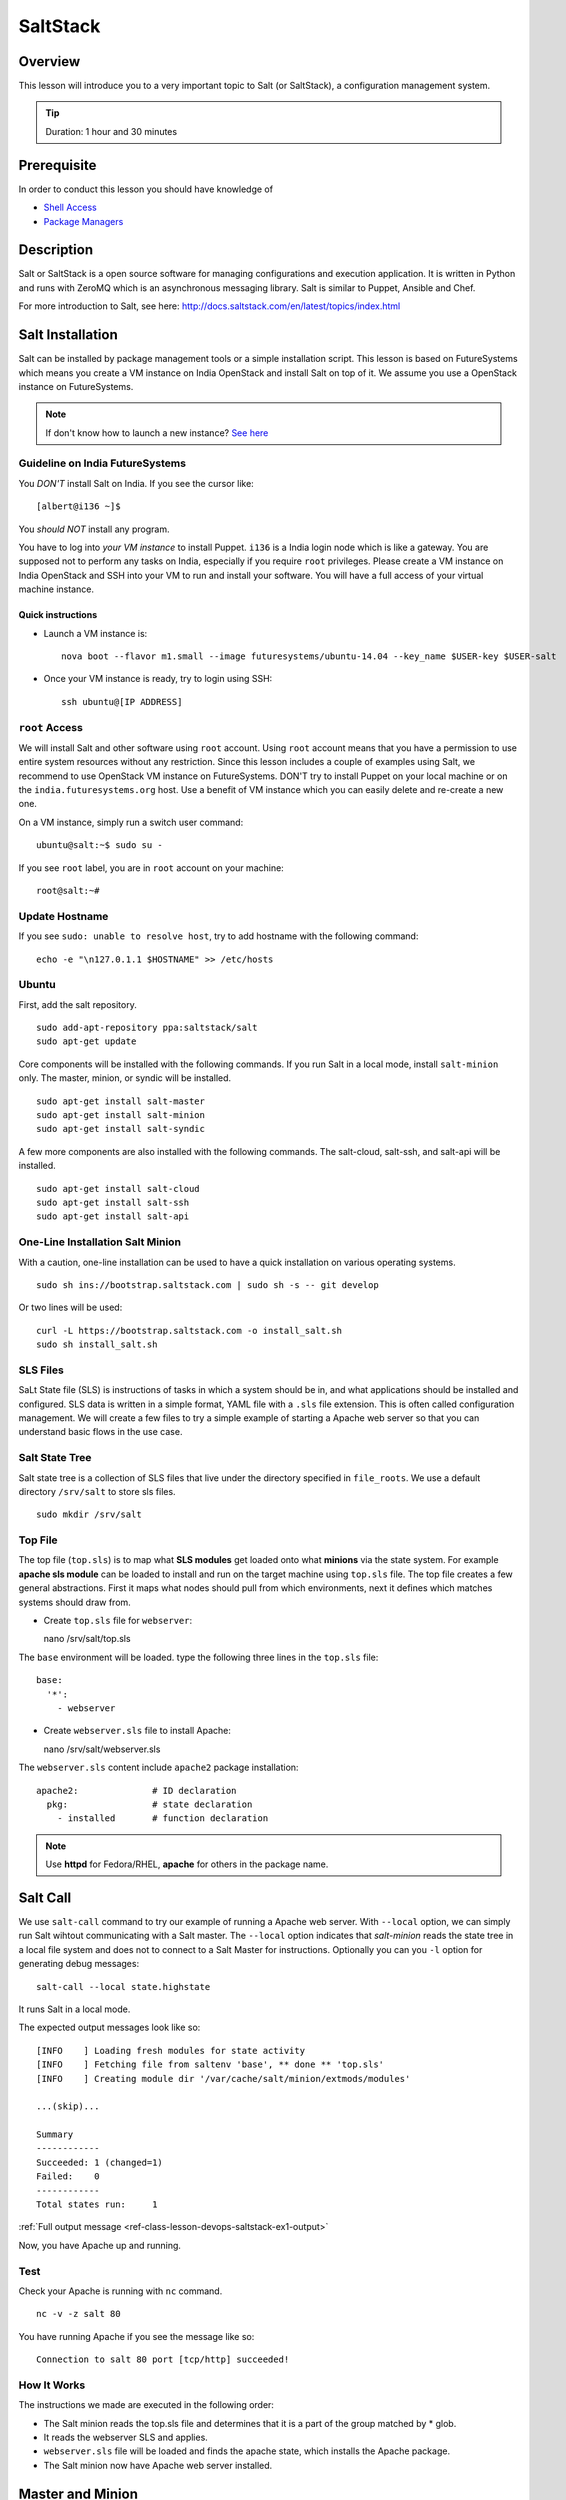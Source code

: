 .. _ref-class-lesson-devops-exercises:

SaltStack
======================================================================

Overview
----------------------------------------------------------------------

This lesson will introduce you to a very important topic to Salt (or
SaltStack), a configuration management system.

.. tip:: Duration: 1 hour and 30 minutes

Prerequisite
----------------------------------------------------------------------

In order to conduct this lesson you should have knowledge of

* `Shell Access <../shell-access.html>`_
* `Package Managers <../linux/packagemanagement.html>`_

Description
----------------------------------------------------------------------

Salt or SaltStack is a open source software for managing configurations and
execution application. It is written in Python and runs with ZeroMQ which is an
asynchronous messaging library. Salt is similar to Puppet, Ansible and Chef.

For more introduction to Salt, see here:
http://docs.saltstack.com/en/latest/topics/index.html

Salt Installation
-------------------------------------------------------------------------------

Salt can be installed by package management tools or a simple installation
script. This lesson is based on FutureSystems which means you create a VM
instance on India OpenStack and install Salt on top of it. We assume you use a
OpenStack instance on FutureSystems.

.. note:: If don't know how to launch a new instance? `See here
    <../iaas/openstack.html#launching-a-new-instance>`_

Guideline on India FutureSystems
^^^^^^^^^^^^^^^^^^^^^^^^^^^^^^^^^^^^^^^^^^^^^^^^^^^^^^^^^^^^^^^^^^^^^^^^^^^^^^^

You *DON'T* install Salt on India. If you see the cursor like:

::

  [albert@i136 ~]$

You *should NOT* install any program.

You have to log into *your VM instance* to install Puppet. ``i136`` is a India
login node which is like a gateway.  You are supposed not to perform any tasks
on India, especially if you require ``root`` privileges. Please create a VM
instance on India OpenStack and SSH into your VM to run and install your
software. You will have a full access of your virtual machine instance.

Quick instructions
"""""""""""""""""""""""""""""""""""""""""""""""""""""""""""""""""""""""""""""""

* Launch a VM instance is::

    nova boot --flavor m1.small --image futuresystems/ubuntu-14.04 --key_name $USER-key $USER-salt

* Once your VM instance is ready, try to login using SSH::

    ssh ubuntu@[IP ADDRESS]

``root`` Access
^^^^^^^^^^^^^^^^^^^^^^^^^^^^^^^^^^^^^^^^^^^^^^^^^^^^^^^^^^^^^^^^^^^^^^^^^^^^^^^

We will install Salt and other software using ``root`` account. Using ``root``
account means that you have a permission to use entire system resources without
any restriction. Since this lesson includes a couple of examples using Salt, we
recommend to use OpenStack VM instance on FutureSystems. DON'T try to
install Puppet on your local machine or on the ``india.futuresystems.org`` host.
Use a benefit of VM instance which you can easily delete and re-create a new
one.

On a VM instance, simply run a switch user command::

  ubuntu@salt:~$ sudo su -

If you see ``root`` label, you are in ``root`` account on your machine::

  root@salt:~#


Update Hostname
^^^^^^^^^^^^^^^^^^^^^^^^^^^^^^^^^^^^^^^^^^^^^^^^^^^^^^^^^^^^^^^^^^^^^^^^^^^^^^^

If you see ``sudo: unable to resolve host``, try to add hostname with the
following command::

  echo -e "\n127.0.1.1 $HOSTNAME" >> /etc/hosts


Ubuntu
^^^^^^^^^^^^^^^^^^^^^^^^^^^^^^^^^^^^^^^^^^^^^^^^^^^^^^^^^^^^^^^^^^^^^^^^^^^^^^^

First, add the salt repository.

::

  sudo add-apt-repository ppa:saltstack/salt
  sudo apt-get update

Core components will be installed with the following commands. If you run Salt
in a local mode, install ``salt-minion`` only.  The master, minion, or syndic
will be installed.

::

  sudo apt-get install salt-master
  sudo apt-get install salt-minion
  sudo apt-get install salt-syndic

A few more components are also installed with the following commands.  The
salt-cloud, salt-ssh, and salt-api will be installed.

::

  sudo apt-get install salt-cloud
  sudo apt-get install salt-ssh
  sudo apt-get install salt-api

One-Line Installation Salt Minion
^^^^^^^^^^^^^^^^^^^^^^^^^^^^^^^^^^^^^^^^^^^^^^^^^^^^^^^^^^^^^^^^^^^^^^^^^^^^^^^

With a caution, one-line installation can be used to have a quick installation
on various operating systems.

::

  sudo sh ins://bootstrap.saltstack.com | sudo sh -s -- git develop

Or two lines will be used::

  curl -L https://bootstrap.saltstack.com -o install_salt.sh
  sudo sh install_salt.sh

SLS Files
^^^^^^^^^^^^^^^^^^^^^^^^^^^^^^^^^^^^^^^^^^^^^^^^^^^^^^^^^^^^^^^^^^^^^^^^^^^^^^^

SaLt State file (SLS) is instructions of tasks in which a system should be in,
and what applications should be installed and configured. SLS data is written
in a simple format, YAML file with a ``.sls`` file extension. This is often
called configuration management. We will create a few files to try a simple
example of starting a Apache web server so that you can understand basic flows
in the use case.

Salt State Tree
^^^^^^^^^^^^^^^^^^^^^^^^^^^^^^^^^^^^^^^^^^^^^^^^^^^^^^^^^^^^^^^^^^^^^^^^^^^^^^^

Salt state tree is a collection of SLS files that live under the directory
specified in ``file_roots``. We use a default directory ``/srv/salt`` to store
sls files.

::

  sudo mkdir /srv/salt

Top File
^^^^^^^^^^^^^^^^^^^^^^^^^^^^^^^^^^^^^^^^^^^^^^^^^^^^^^^^^^^^^^^^^^^^^^^^^^^^^^^

The top file (``top.sls``) is to map what **SLS modules** get loaded onto what
**minions** via the state system. For example **apache sls module** can be
loaded to install and run on the target machine using ``top.sls`` file.  The
top file creates a few general abstractions. First it maps what nodes should
pull from which environments, next it defines which matches systems should draw
from.

* Create ``top.sls`` file for ``webserver``::

  nano /srv/salt/top.sls

The ``base`` environment will be loaded. type the following three lines in the
``top.sls`` file::

 base:
   '*':
     - webserver

* Create ``webserver.sls`` file to install Apache::

  nano /srv/salt/webserver.sls

The ``webserver.sls`` content include ``apache2`` package installation::

  apache2:              # ID declaration
    pkg:                # state declaration
      - installed       # function declaration

.. note::  Use **httpd** for Fedora/RHEL, **apache** for others in the package
           name.

Salt Call
-------------------------------------------------------------------------------

We use ``salt-call`` command to try our example of running a Apache web server.
With ``--local`` option, we can simply run Salt wihtout communicating with a
Salt master. The ``--local`` option indicates that *salt-minion* reads the
state tree in a local file system and does not to connect to a Salt Master for
instructions. Optionally you can you ``-l`` option for generating debug
messages:

::
 
 salt-call --local state.highstate

It runs Salt in a local mode.

The expected output messages look like so::

        [INFO    ] Loading fresh modules for state activity
        [INFO    ] Fetching file from saltenv 'base', ** done ** 'top.sls'
        [INFO    ] Creating module dir '/var/cache/salt/minion/extmods/modules'

        ...(skip)...

        Summary
        ------------
        Succeeded: 1 (changed=1)
        Failed:    0
        ------------
        Total states run:     1


:ref:`Full output message <ref-class-lesson-devops-saltstack-ex1-output>`

Now, you have Apache up and running.

Test
^^^^^^^^^^^^^^^^^^^^^^^^^^^^^^^^^^^^^^^^^^^^^^^^^^^^^^^^^^^^^^^^^^^^^^^^^^^^^^^

Check your Apache is running with ``nc`` command.

::

  nc -v -z salt 80

You have running Apache if you see the message like so::

  Connection to salt 80 port [tcp/http] succeeded!

How It Works
^^^^^^^^^^^^^^^^^^^^^^^^^^^^^^^^^^^^^^^^^^^^^^^^^^^^^^^^^^^^^^^^^^^^^^^^^^^^^^^

The instructions we made are executed in the following order:

* The Salt minion reads the top.sls file and determines that it is a part of
  the group matched by * glob.

* It reads the webserver SLS and applies.

* ``webserver.sls`` file will be loaded and finds the apache state, which
  installs the Apache package.

* The Salt minion now have Apache web server installed.

Master and Minion
-------------------------------------------------------------------------------

In the previous example, we tested Salt Minion in a local mode without a master.
Salt uses a client-server model to propagate configurations, so we will have an
another example of Salt to run a master and a minion in a same machine. You can
apply this master-minion example to your systems if you have multiple machines
to manage.

Installation
^^^^^^^^^^^^^^^^^^^^^^^^^^^^^^^^^^^^^^^^^^^^^^^^^^^^^^^^^^^^^^^^^^^^^^^^^^^^^^^

We already installed a Salt master and a minion in the earlier section, but
here is a reminder of the installation.

::

        sudo apt-get install python-software-properties
        sudo add-apt-repository ppa:saltstack/salt
        sudo apt-get update
        sudo apt-get install salt-master
        sudo apt-get install salt-minion
        service salt-master start
        service salt-minion start

If you don't have ``salt-key`` or ``salt-master`` command, you need to run
these commands.

List of Registered Minions
^^^^^^^^^^^^^^^^^^^^^^^^^^^^^^^^^^^^^^^^^^^^^^^^^^^^^^^^^^^^^^^^^^^^^^^^^^^^^^^

The following command Lists all public keys registered on the master. Salt uses
key-based authentication so the registered keys are important to communicate
each other.

::

  salt-key -L

Our test machine (hostname: salt) may generate outputs like so::

        Accepted Keys:
        Unaccepted Keys:
        salt
        Rejected Keys:

The ``Unaccepted Keys`` means that there is no registered keys for the hosts,
in this example, the ``salt`` host is not registered.  What we need to do is
simply registering the host with the following command::

  salt-key -a '$HOSTNAME'

Use a different hostname if you have other name.

Once you registered your host, list public keys again to confirm that it's
registered. The output looks like this::

 root@salt:~# salt-key -L
 Accepted Keys:
 salt
 Unaccepted Keys:
 Rejected Keys:

Nginx Installation and Start
^^^^^^^^^^^^^^^^^^^^^^^^^^^^^^^^^^^^^^^^^^^^^^^^^^^^^^^^^^^^^^^^^^^^^^^^^^^^^^^

Before we install and start Nginx web server, we may need to stop a Apache web
server first which uses HTTP (80) port.

::

   service apache2 stop

The following commands install ``nginx`` web server and starts its service.

::

  salt '*' pkg.install nginx

The output looks like so::

  salt:
      ----------
      nginx:
           ----------
           new:
               1.4.6-1ubuntu3.2
           old:
               1

The following command starts a ``nginx`` web server.

::

  salt '*' service.start nginx

The output looks like so::

  salt:
      True

* '*': all hosts
  The ‘*’ refers to all minions whose key is accepted. In this example,
  ``salt`` in only minion targeted to install ``nginx``.  The particular
  hostname can be speicified, e.g. ``salt 'salt' ...``.

* pkg.install: Install a package, ``refresh=True`` option can be added to
  update the dpkg database.

.. tip:: Other Software Installation.

        You may notice that software installation can be done with a name of
        the software.  For example, If you like to install ``Mongo DB``, you
        can run ``salt '*' pkg.install mongodb``. Other software are similar,
        you need to specify an exact name of the software.

Other Commands
-------------------------------------------------------------------------------

In the previous example, we saw Salt can install and start a service but we
didn't try other commands.  Salt has many other commands to control remote
systems in parallel. Let's review a few commands.

Ping
^^^^^^^^^^^^^^^^^^^^^^^^^^^^^^^^^^^^^^^^^^^^^^^^^^^^^^^^^^^^^^^^^^^^^^^^^^^^^^^

To check remote machines are alive, we can use ``ping``.

::

  root@salt:~# salt '*' test.ping
  salt:
      True

System Command
^^^^^^^^^^^^^^^^^^^^^^^^^^^^^^^^^^^^^^^^^^^^^^^^^^^^^^^^^^^^^^^^^^^^^^^^^^^^^^^

If you have a system command to execute remotely, you can use ``cmd.run``
sub-command. Our test result looks like so:

:: 

  root@salt:~# salt '*' cmd.run 'ifconfig'
  salt:
  
    eth0      Link encap:Ethernet  HWaddr fa:16:3e:6d:a1:40
              inet addr:10.23.0.1  Bcast:10.23.3.255  Mask:255.255.252.0
              inet6 addr: fe80::f816:3eff:fe6d:a140/64 Scope:Link
              UP BROADCAST RUNNING MULTICAST  MTU:1400  Metric:1
              RX packets:95868 errors:0 dropped:0 overruns:0 frame:0
              TX packets:64074 errors:0 dropped:0 overruns:0 carrier:0
              collisions:0 txqueuelen:1000
              RX bytes:83533414 (83.5 MB)  TX bytes:7411580 (7.4 MB)

    lo        Link encap:Local Loopback
              inet addr:127.0.0.1  Mask:255.0.0.0
              inet6 addr: ::1/128 Scope:Host
              UP LOOPBACK RUNNING  MTU:65536  Metric:1
              RX packets:4798 errors:0 dropped:0 overruns:0 frame:0
              TX packets:4798 errors:0 dropped:0 overruns:0 carrier:0
              collisions:0 txqueuelen:0
              RX bytes:1541859 (1.5 MB)  TX bytes:1541859 (1.5 MB)

sys.doc
^^^^^^^^^^^^^^^^^^^^^^^^^^^^^^^^^^^^^^^^^^^^^^^^^^^^^^^^^^^^^^^^^^^^^^^^^^^^^^^

It returns all possible sub commands.

::
   salt '*' sys.doc

.. tip:: If you pipe to ``more``, it is easier to read. Run ``salt '*'
         sys.doc|more``

Grains
-------------------------------------------------------------------------------

One of the interesting features in Salt is Grains. It runs commands when the
remote machines satisfy the conditions specified with ``-G`` option.  For
example, if you like to view IP address on *Ubuntu* minions (remote machines),
run salt like this::

  root@salt:~# salt -G 'os:Ubuntu' grains.get ip_interfaces:eth0
  salt:
      - 10.23.0.162

The similar command is ::

  salt '*' network.interfaces

which displays network information of all remote minions. With ``-G`` option,
you can apply commands on particular minions.


* Available grains can be listed by using the ``grains.ls`` module::

  salt '*' grains.ls

The output looks like so::

  salt:
      - SSDs
      - biosreleasedate
      - biosversion
      - cpu_flags
      - cpu_model
      - cpuarch
      - domain
      - fqdn
      - fqdn_ip4
      - fqdn_ip6
      - gpus

      ...(skip)...

      - saltversioninfo
      - serialnumber
      - server_id
      - shell
      - virtual
      - zmqversion


* If you use 'grains.items', you will see the values in each grain::

  salt '*' grains.items

The output looks like so::

  ...(skip)...

  server_id:
     1540459516     
  shell:           
      /bin/sh
  virtual:
      kvm
  zmqversion:         
      4.0.4

For more information, see details here:
http://docs.saltstack.com/en/latest/topics/targeting/grains.html

Acknoledgement
-------------------------------------------------------------------------------

This lesson is based on the Salt Documentation. Some reference web pages are:

* Quickstart:
  http://docs.saltstack.com/en/latest/topics/tutorials/quickstart.html

* Salt Bootstrap: https://github.com/saltstack/salt-bootstrap

* Standalone Minion:
  http://docs.saltstack.com/en/latest/topics/tutorials/standalone_minion.html

* Configuring Salt:
  http://docs.saltstack.com/en/latest/ref/configuration/index.html

.. Salt Configuration
.. -------------------------------------------------------------------------------

.. http://docs.saltstack.com/en/latest/ref/configuration/index.html

.. _ref-class-lesson-devops-saltstack-exercises:

Exercises
----------------------------------------------------------------------

Exercise I
^^^^^^^^^^^^^^^^^^

* Turn on the type script by ``script salt_ex1_$USERNAME.txt``
  (Replace $USERNAME with your id)
* Install Python ``virtualenv`` using salt. 
* Run ``virtualenv --version``.
* Type ``exit`` to save the script.
* Submit ``salt_ex1_$USERNAME.txt`` file.

Next Step
-----------

In the next page, Puppet will be introduced.

:ref:`Puppet <ref-class-lesson-devops-puppet>`

